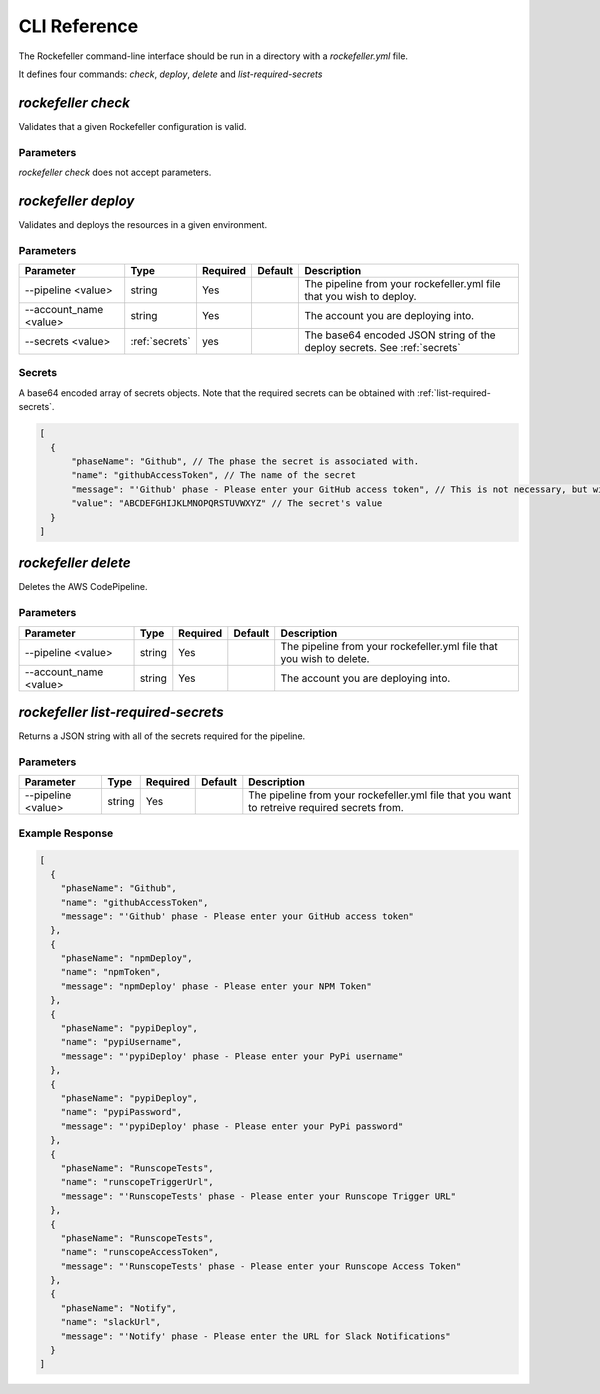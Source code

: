 .. _cli-reference:

CLI Reference
=============

The Rockefeller command-line interface should be run in a directory with a `rockefeller.yml` file.

It defines four commands: `check`, `deploy`, `delete` and `list-required-secrets`

.. _cli-check:

`rockefeller check`
---------------------------

Validates that a given Rockefeller configuration is valid.

Parameters
~~~~~~~~~~

`rockefeller check` does not accept parameters.

.. _cli-deploy:

`rockefeller deploy`
-----------------------------

Validates and deploys the resources in a given environment.

Parameters
~~~~~~~~~~

.. list-table::
   :header-rows: 1

   * - Parameter
     - Type
     - Required
     - Default
     - Description
   * - --pipeline <value>
     - string
     - Yes
     -
     - The pipeline from your rockefeller.yml file that you wish to deploy.
   * - --account_name <value>
     - string
     - Yes
     -
     - The account you are deploying into.
   * - --secrets <value>
     - :ref:`secrets`
     - yes
     - 
     - The base64 encoded JSON string of the deploy secrets.  See :ref:`secrets`
    
.. _secrets:

Secrets
~~~~~~~
A base64 encoded array of secrets objects.  Note that the required secrets can be obtained with :ref:`list-required-secrets`.

.. code-block:: js

    [
      {
          "phaseName": "Github", // The phase the secret is associated with.
          "name": "githubAccessToken", // The name of the secret
          "message": "'Github' phase - Please enter your GitHub access token", // This is not necessary, but will be present if the original object was obtained from rockefeller list-required-secrets.
          "value": "ABCDEFGHIJKLMNOPQRSTUVWXYZ" // The secret's value
      }
    ]

.. _cli-delete:

`rockefeller delete`
----------------------------

Deletes the AWS CodePipeline.

Parameters
~~~~~~~~~~

.. list-table::
   :header-rows: 1

   * - Parameter
     - Type
     - Required
     - Default
     - Description
   * - --pipeline <value>
     - string
     - Yes
     -
     - The pipeline from your rockefeller.yml file that you wish to delete.
   * - --account_name <value>
     - string
     - Yes
     -
     - The account you are deploying into.

.. _list-required-secrets:

`rockefeller list-required-secrets`
-------------------------------------------

Returns a JSON string with all of the secrets required for the pipeline.

Parameters
~~~~~~~~~~

.. list-table::
   :header-rows: 1

   * - Parameter
     - Type
     - Required
     - Default
     - Description
   * - --pipeline <value>
     - string
     - Yes
     -
     - The pipeline from your rockefeller.yml file that you want to retreive required secrets from.

Example Response
~~~~~~~~~~~~~~~~

.. code-block:: js

    [
      {
        "phaseName": "Github",
        "name": "githubAccessToken",
        "message": "'Github' phase - Please enter your GitHub access token"
      },
      {
        "phaseName": "npmDeploy",
        "name": "npmToken",
        "message": "npmDeploy' phase - Please enter your NPM Token"
      },
      {
        "phaseName": "pypiDeploy",
        "name": "pypiUsername",
        "message": "'pypiDeploy' phase - Please enter your PyPi username"
      },
      {
        "phaseName": "pypiDeploy",
        "name": "pypiPassword",
        "message": "'pypiDeploy' phase - Please enter your PyPi password"
      },
      {
        "phaseName": "RunscopeTests",
        "name": "runscopeTriggerUrl",
        "message": "'RunscopeTests' phase - Please enter your Runscope Trigger URL"
      },
      {
        "phaseName": "RunscopeTests",
        "name": "runscopeAccessToken",
        "message": "'RunscopeTests' phase - Please enter your Runscope Access Token"
      },
      {
        "phaseName": "Notify",
        "name": "slackUrl",
        "message": "'Notify' phase - Please enter the URL for Slack Notifications"
      }
    ]

